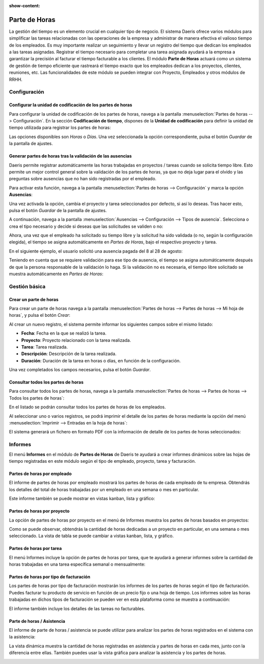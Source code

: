 :show-content:

==============
Parte de Horas
==============

La gestión del tiempo es un elemento crucial en cualquier tipo de negocio. El sistema Daeris ofrece varios módulos para
simplificar las tareas relacionadas con las operaciones de la empresa y administrar de manera efectiva el valioso tiempo
de los empleados. Es muy importante realizar un seguimiento y llevar un registro del tiempo que dedican los empleados a
las tareas asignadas. Registrar el tiempo necesario para completar una tarea asignada ayudará a la empresa a garantizar
la precisión al facturar el tiempo facturable a los clientes. El módulo **Parte de Horas** actuará como un sistema de
gestión de tiempo eficiente que rastreará el tiempo exacto que los empleados dedican a los proyectos, clientes, reuniones,
etc. Las funcionalidades de este módulo se pueden integrar con Proyecto, Empleados y otros módulos de RRHH.

.. seealso::
   * :doc:`../ventas/ventas/metodo_facturacion/factura_prepago`
   * :doc:`../ventas/ventas/metodo_facturacion/tiempo_materiales`
   * :doc:`../ventas/ventas/metodo_facturacion/facturar_objetivos`

Configuración
=============

Configurar la unidad de codificación de los partes de horas
-----------------------------------------------------------

Para configurar la unidad de codificación de los partes de horas, navega a la pantalla :menuselection:`Partes de horas --> Configuración`.
En la sección **Codificación de tiempo**, dispones de la **Unidad de codificación** para definir la unidad de tiempo
utilizada para registrar los partes de horas:

.. image:: partes_de_horas/unidad-codificacion.png
   :align: center
   :alt: Unidad de codificación de los partes de horas

Las opciones disponibles son *Horas* o *Días*. Una vez seleccionada la opción correspondiente, pulsa el botón *Guardar*
de la pantalla de ajustes.

Generar partes de horas tras la validación de las ausencias
-----------------------------------------------------------

Daeris permite registrar automáticamente las horas trabajadas en proyectos / tareas cuando se solicita tiempo libre. Esto
permite un mejor control general sobre la validación de los partes de horas, ya que no deja lugar para el olvido y las
preguntas sobre ausencias que no han sido registradas por el empleado.

Para activar esta función, navega a la pantalla :menuselection:`Partes de horas --> Configuración` y marca la opción
**Ausencias**:

.. image:: partes_de_horas/activar-registro-ausencias.png
   :align: center
   :alt: Generar partes de horas tras la validación de las ausencias

Una vez activada la opción, cambia el proyecto y tarea seleccionados por defecto, si así lo deseas. Tras hacer esto,
pulsa el botón *Guardar* de la pantalla de ajustes.

A continuación, navega a la pantalla :menuselection:`Ausencias --> Configuración --> Tipos de ausencia`. Selecciona o crea
el tipo necesario y decide si deseas que las solicitudes se validen o no:

.. image:: partes_de_horas/tipos-ausencia.png
   :align: center
   :alt: Configurar tipos de ausencia

Ahora, una vez que el empleado ha solicitado su tiempo libre y la solicitud ha sido validada (o no, según la configuración
elegida), el tiempo se asigna automáticamente en *Partes de Horas*, bajo el respectivo proyecto y tarea.

En el siguiente ejemplo, el usuario solicitó una ausencia pagada del 8 al 28 de agosto:

.. image:: partes_de_horas/ejemplo-ausencia.png
   :align: center
   :alt: Ejemplo de ausencia de empleado

Teniendo en cuenta que se requiere validación para ese tipo de ausencia, el tiempo se asigna automáticamente después de
que la persona responsable de la validación lo haga. Si la validación no es necesaria, el tiempo libre solicitado se
muestra automáticamente en *Partes de Horas*:

.. image:: partes_de_horas/ejemplo-ausencia-partes.png
   :align: center
   :alt: Ejemplo de ausencia de empleado en partes de horas

.. seealso::
   * :doc:`../recursos_humanos/ausencias`

Gestión básica
==============

Crear un parte de horas
-----------------------

Para crear un parte de horas navega a la pantalla :menuselection:`Partes de horas --> Partes de horas --> Mi hoja de horas`,
y pulsa el botón *Crear*:

.. image:: partes_de_horas/crear-parte-de-horas.png
   :align: center
   :alt: Crear parte de horas

Al crear un nuevo registro, el sistema permite informar los siguientes campos sobre el mismo listado:

-  **Fecha**: Fecha en la que se realizó la tarea.

-  **Proyecto**: Proyecto relacionado con la tarea realizada.

-  **Tarea**: Tarea realizada.

-  **Descripción**: Descripción de la tarea realizada.

-  **Duración**: Duración de la tarea en horas o días, en función de la configuración.

.. image:: partes_de_horas/crear-parte-de-horas-2.png
   :align: center
   :alt: Crear parte de horas (2)

Una vez completados los campos necesarios, pulsa el botón *Guardar*.

Consultar todos los partes de horas
-----------------------------------

Para consultar todos los partes de horas, navega a la pantalla :menuselection:`Partes de horas --> Partes de horas --> Todos los partes de horas`:

.. image:: partes_de_horas/todos-los-partes-de-horas.png
   :align: center
   :alt: Todos los partes de horas

En el listado se podrán consultar todos los partes de horas de los empleados.

Al seleccionar uno o varios registros, se podrá imprimir el detalle de los partes de horas mediante la opción
del menú :menuselection:`Imprimir --> Entradas en la hoja de horas`:

.. image:: partes_de_horas/imprimir-hoja-de-horas.png
   :align: center
   :alt: Imprimir entradas en la hoja de horas

El sistema generará un fichero en formato PDF con la información de detalle de los partes de horas seleccionados:

.. image:: partes_de_horas/imprimir-hoja-de-horas-2.png
   :align: center
   :alt: Imprimir entradas en la hoja de horas (2)

Informes
========

El menú **Informes** en el módulo de **Partes de Horas** de Daeris te ayudará a crear informes dinámicos sobre las hojas de tiempo
registradas en este módulo según el tipo de empleado, proyecto, tarea y facturación.

Partes de horas por empleado
----------------------------

El informe de partes de horas por empleado mostrará los partes de horas de cada empleado de tu empresa. Obtendrás los
detalles del total de horas trabajadas por un empleado en una semana o mes en particular.

.. image:: partes_de_horas/partes-de-horas-por-empleado.png
   :align: center
   :alt: Partes de horas por empleado

Este informe también se puede mostrar en vistas kanban, lista y gráfico:

.. image:: partes_de_horas/partes-de-horas-por-empleado-2.png
   :align: center
   :alt: Partes de horas por empleado (2)

Partes de horas por proyecto
----------------------------

La opción de partes de horas por proyecto en el menú de Informes muestra los partes de horas basados en proyectos:

.. image:: partes_de_horas/partes-de-horas-por-proyecto.png
   :align: center
   :alt: Partes de horas por proyecto

Como se puede observar, obtendrás la cantidad de horas dedicadas a un proyecto en particular, en una semana o mes
seleccionado. La vista de tabla se puede cambiar a vistas kanban, lista, y gráfico.

Partes de horas por tarea
-------------------------

El menú Informes incluye la opción de partes de horas por tarea, que te ayudará a generar informes sobre la cantidad de
horas trabajadas en una tarea específica semanal o mensualmente:

.. image:: partes_de_horas/partes-de-horas-por-tareas.png
   :align: center
   :alt: Partes de horas por tareas

Partes de horas por tipo de facturación
---------------------------------------

Los partes de horas por tipo de facturación mostrarán los informes de los partes de horas según el tipo de facturación.
Puedes facturar tu producto de servicio en función de un precio fijo o una hoja de tiempo. Los informes sobre las horas
trabajadas en dichos tipos de facturación se pueden ver en esta plataforma como se muestra a continuación:

.. image:: partes_de_horas/partes-de-horas-por-tipo-facturacion.png
   :align: center
   :alt: Partes de horas por tipo de facturación

El informe también incluye los detalles de las tareas no facturables.

Parte de horas / Asistencia
---------------------------

El informe de parte de horas / asistencia se puede utilizar para analizar los partes de horas registrados en el sistema
con la asistencia:

.. image:: partes_de_horas/partes-de-horas-asistencia-pivot.png
   :align: center
   :alt: Partes de horas / asistencia en modo pivote

La vista dinámica muestra la cantidad de horas registradas en asistencia y partes de horas en cada mes, junto con la
diferencia entre ellas. También puedes usar la vista gráfica para analizar la asistencia y los partes de horas.

.. image:: partes_de_horas/partes-de-horas-asistencia.png
   :align: center
   :alt: Partes de horas / asistencia